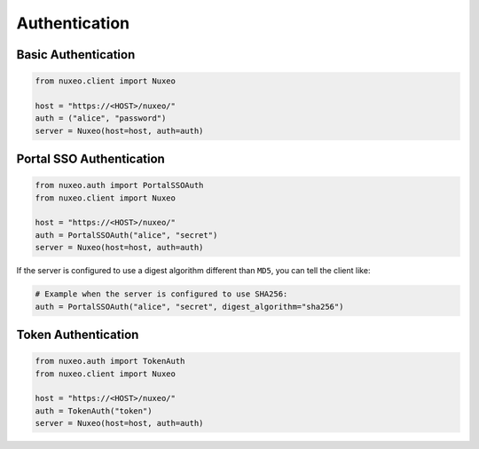 Authentication
--------------

Basic Authentication
====================

.. code:: python

    from nuxeo.client import Nuxeo

    host = "https://<HOST>/nuxeo/"
    auth = ("alice", "password")
    server = Nuxeo(host=host, auth=auth)


Portal SSO Authentication
=========================

.. code:: python

    from nuxeo.auth import PortalSSOAuth
    from nuxeo.client import Nuxeo

    host = "https://<HOST>/nuxeo/"
    auth = PortalSSOAuth("alice", "secret")
    server = Nuxeo(host=host, auth=auth)

If the server is configured to use a digest algorithm different than ``MD5``, you can tell the client like:

.. code:: python

    # Example when the server is configured to use SHA256:
    auth = PortalSSOAuth("alice", "secret", digest_algorithm="sha256")


Token Authentication
====================

.. code:: python

    from nuxeo.auth import TokenAuth
    from nuxeo.client import Nuxeo

    host = "https://<HOST>/nuxeo/"
    auth = TokenAuth("token")
    server = Nuxeo(host=host, auth=auth)
